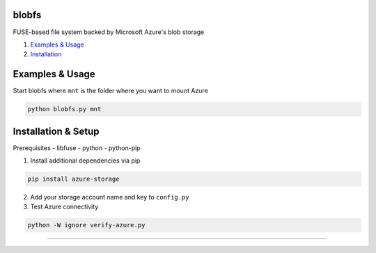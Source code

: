 blobfs
======
FUSE-based file system backed by Microsoft Azure's blob storage

1. `Examples & Usage <#examples--usage>`_
2. `Installation <#installation-setup>`_

|Python Version| |License Type|

Examples & Usage
================
Start blobfs where ``mnt`` is the folder where you want to mount Azure

.. code:: bash

    python blobfs.py mnt 

Installation & Setup
====================

Prerequisites 
- libfuse
- python
- python-pip


1. Install additional dependencies via pip 

.. code:: bash 

    pip install azure-storage

2. Add your storage account name and key to ``config.py``

3. Test Azure connectivity 

.. code:: bash 

    python -W ignore verify-azure.py

----

.. |Python Version| image:: https://img.shields.io/badge/python-2.7-yellow.svg
    :target: https://www.python.org/

.. |License Type| image:: https://img.shields.io/badge/license-APLv2-blue.svg
    :target: https://github.com/mbartoli/blobfs/blob/master/LICENSE
